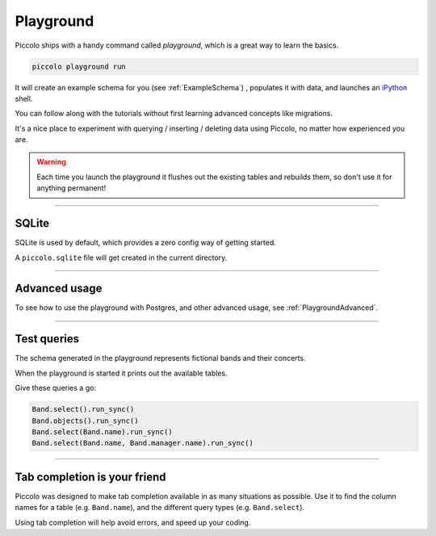 .. _Playground:

Playground
==========

Piccolo ships with a handy command called `playground`, which is a great way
to learn the basics.

.. code-block:: bash

    piccolo playground run

It will create an example schema for you (see :ref:`ExampleSchema`) , populates it with data, and launches an `iPython <https://ipython.org/>`_ shell.

You can follow along with the tutorials without first learning advanced
concepts like migrations.

It's a nice place to experiment with querying / inserting / deleting data using
Piccolo, no matter how experienced you are.

.. warning::
    Each time you launch the playground it flushes out the existing tables and rebuilds them, so don't use it for anything permanent!

-------------------------------------------------------------------------------

SQLite
------

SQLite is used by default, which provides a zero config way of getting started.

A ``piccolo.sqlite`` file will get created in the current directory.

-------------------------------------------------------------------------------

Advanced usage
---------------

To see how to use the playground with Postgres, and other advanced usage, see
:ref:`PlaygroundAdvanced`.

-------------------------------------------------------------------------------

Test queries
------------

The schema generated in the playground represents fictional bands and their
concerts.

When the playground is started it prints out the available tables.

Give these queries a go:

.. code-block:: python

    Band.select().run_sync()
    Band.objects().run_sync()
    Band.select(Band.name).run_sync()
    Band.select(Band.name, Band.manager.name).run_sync()

-------------------------------------------------------------------------------

Tab completion is your friend
-----------------------------

Piccolo was designed to make tab completion available in as many situations
as possible. Use it to find the column names for a table (e.g. ``Band.name``),
and the different query types (e.g. ``Band.select``).

Using tab completion will help avoid errors, and speed up your coding.
